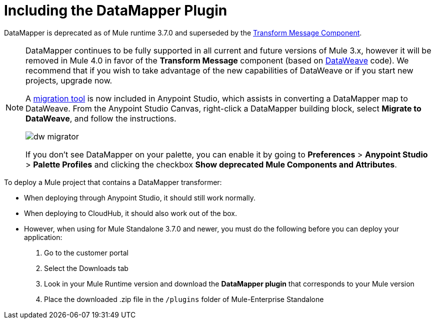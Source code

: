 = Including the DataMapper Plugin
:keywords: datamapper, migration

DataMapper is deprecated as of Mule runtime 3.7.0 and superseded by the link:/anypoint-studio/v/6/transform-message-component-concept-studio[Transform Message Component]. 


[NOTE]
====
DataMapper continues to be fully supported in all current and future versions of Mule 3.x, however it will be removed in Mule 4.0 in favor of the *Transform Message* component (based on link:/mule-user-guide/v/3.8/dataweave[DataWeave] code). We recommend that if you wish to take advantage of the new capabilities of DataWeave or if you start new projects, upgrade now.

A link:/mule-user-guide/v/3.8/dataweave-migrator[migration tool] is now included in Anypoint Studio, which assists in converting a DataMapper map to DataWeave. From the Anypoint Studio Canvas, right-click a DataMapper building block, select *Migrate to DataWeave*, and follow the instructions.

image:dw_migrator_script.png[dw migrator]

If you don't see DataMapper on your palette, you can enable it by going to *Preferences* > *Anypoint Studio* > *Palette Profiles* and clicking the checkbox *Show deprecated Mule Components and Attributes*.
====

To deploy a Mule project that contains a DataMapper transformer:

* When deploying through Anypoint Studio, it should still work normally.
* When deploying to CloudHub, it should also work out of the box.
* However, when using for Mule Standalone 3.7.0 and newer, you must do the following before you can deploy your application:
+
. Go to the customer portal
. Select the Downloads tab
. Look in your Mule Runtime version and download the *DataMapper plugin* that corresponds to your Mule version
. Place the downloaded .zip file in the `/plugins` folder of Mule-Enterprise Standalone
